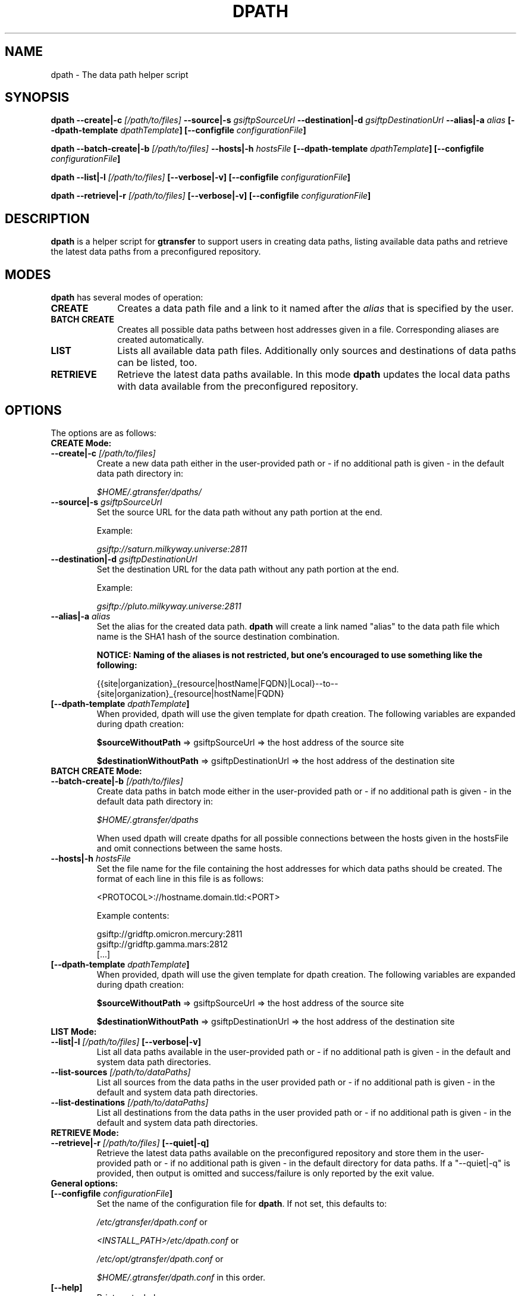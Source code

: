 .TH DPATH 1 "15 Nov 2012" "version 0.0.6" "User Commands"
.SH NAME
dpath \- The data path helper script

.SH SYNOPSIS
.B dpath
.BI "--create|-c " "[/path/to/files] "
.BI "--source|-s " "gsiftpSourceUrl"
.BI "--destination|-d " "gsiftpDestinationUrl"
.BI "--alias|-a " "alias"
.BI "[--dpath-template " "dpathTemplate" "]"
.BI "[--configfile " "configurationFile" "]"

.B dpath
.BI "--batch-create|-b " "[/path/to/files] "
.BI "--hosts|-h " "hostsFile"
.BI "[--dpath-template " "dpathTemplate" "]"
.BI "[--configfile " "configurationFile" "]"

.B dpath
.BI "--list|-l " "[/path/to/files] " "[--verbose|-v]"
.B [--configfile
.IB configurationFile ]

.B dpath
.BI "--retrieve|-r " "[/path/to/files] " "[--verbose|-v]"
.B [--configfile
.IB configurationFile ]

.SH DESCRIPTION
.B dpath
is a helper script for 
.B gtransfer
to support users in creating data paths, listing available data paths
and retrieve the latest data paths from a preconfigured repository.

.SH MODES

.B dpath
has several modes of operation:

.TP 10
.B CREATE
Creates a data path file and a link to it named after the
.I alias
that is specified by the user.

.TP
.B BATCH CREATE
Creates all possible data paths between host addresses given in a file.
Corresponding aliases are created automatically.

.TP
.B LIST
Lists all available data path files. Additionally only sources and destinations
of data paths can be listed, too.

.TP
.B RETRIEVE
Retrieve the latest data paths available. In this mode
.B dpath
updates the local data paths with data available from the preconfigured
repository.

.SH OPTIONS
.TP
The options are as follows:

.TP
.B CREATE Mode:

.TP
.BI "--create|-c " "[/path/to/files] "
Create a new data path either in the user-provided path or - if no
additional path is given - in the default data path directory in:

.I $HOME/.gtransfer/dpaths/

.TP
.BI "--source|-s " "gsiftpSourceUrl"
Set the source URL for the data path without any path portion at the
end.

Example:

.I gsiftp://saturn.milkyway.universe:2811

.TP
.BI "--destination|-d " "gsiftpDestinationUrl"
Set the destination URL for the data path without any path portion at the
end.

Example:

.I gsiftp://pluto.milkyway.universe:2811

.TP
.BI "--alias|-a " "alias"
Set the alias for the created data path.
.B dpath
will create a link named "alias" to the data path file which name is the
SHA1 hash of the source destination combination.

.B NOTICE: Naming of the aliases is not restricted, but one's encouraged to use
.B something like the following:

{{site|organization}_{resource|hostName|FQDN}|Local}--to--{site|organization}_{resource|hostName|FQDN}

.TP
.BI "[--dpath-template " "dpathTemplate" "]"
When provided, dpath will use the given template for dpath creation. The
following variables are expanded during dpath creation:

.BR "$sourceWithoutPath " "=> gsiftpSourceUrl => the host address of the source site"

.BR "$destinationWithoutPath " "=> gsiftpDestinationUrl => the host address of the destination site"


.TP
.B BATCH CREATE Mode:

.TP
.BI "--batch-create|-b " "[/path/to/files]"
Create data paths in batch mode either in the user-provided path or - if no
additional path is given - in the default data path directory in:

.I "$HOME/.gtransfer/dpaths"

When used dpath will create dpaths for all possible connections between the
hosts given in the hostsFile and omit connections between the same hosts.
			
.TP
.BI "--hosts|-h " "hostsFile"
Set the file name for the file containing the host addresses for which data
paths should be created. The format of each line in this file is as follows:

<PROTOCOL>://hostname.domain.tld:<PORT>

Example contents:

gsiftp://gridftp.omicron.mercury:2811
.br
gsiftp://gridftp.gamma.mars:2812
.br
[...]

.TP
.BI "[--dpath-template " "dpathTemplate" "]"
When provided, dpath will use the given template for dpath creation. The
following variables are expanded during dpath creation:

.BR "$sourceWithoutPath " "=> gsiftpSourceUrl => the host address of the source site"

.BR "$destinationWithoutPath " "=> gsiftpDestinationUrl => the host address of the destination site"


.TP
.B LIST Mode:

.TP
.BI "--list|-l " "[/path/to/files] "  "[--verbose|-v]"
List all data paths available in the user-provided path or - if no
additional path is given - in the default and system data path directories.

.TP
.BI "--list-sources " "[/path/to/dataPaths]"
List all sources from the data paths in the user provided path or - if no
additional path is given - in the default and system data path directories.
			
.TP
.BI "--list-destinations " "[/path/to/dataPaths]"
List all destinations from the data paths in the user provided path or - if no
additional path is given - in the default and system data path directories.


.TP
.B RETRIEVE Mode:

.TP
.BI "--retrieve|-r " "[/path/to/files] " "[--quiet|-q]"
Retrieve the latest data paths available on the preconfigured repository and
store them in the user-provided path or - if no additional path is given
- in the default directory for data paths. If a "--quiet|-q" is provided, then output is
omitted and success/failure is only reported by the exit value. 


.TP
.B General options:

.TP
.BI "[--configfile " "configurationFile" "]"
Set the name of the configuration file for
.BR "dpath" ". If not set, this defaults to:"

.IR "/etc/gtransfer/dpath.conf" " or"

.IR "<INSTALL_PATH>/etc/dpath.conf" " or"

.IR "/etc/opt/gtransfer/dpath.conf" " or"

.IR "$HOME/.gtransfer/dpath.conf" " in this order."

.TP
.B [--help]
Prints out a help message.

.TP
.B [--version|-V]
Prints out version information.

.SH FILES
.TP 10
.I [...]/dpath.conf
The
.B dpath
configuration file.

.TP
.I <PATH_TO_SYSTEM>/dpaths/
This dir contains the system data paths usable by
.BR "gtransfer" " and is configurable. Can be created with " "dpath" "."

.TP
.I $HOME/.gtransfer/dpaths/
This dir contains the user data paths usable by
.BR "gtransfer" ". Can be created with " "dpath" "."


.SH AUTHOR
Frank Scheiner

.SH "SEE ALSO"
.BR dparam (1),
.BR sha1sum (1),
.BR tgftp (1),
.BR gtransfer (1)

